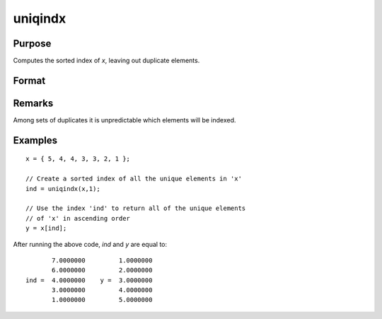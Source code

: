 
uniqindx
==============================================

Purpose
----------------

Computes the sorted index of *x*, leaving out duplicate elements.

Format
----------------
.. function:: index = uniqindx(x, flag)

    :param x: data
    :type x: Nx1 or 1xN vector

    :param flag: 1 if numeric data, 0 if character.
    :type flag: scalar

    :return index: indices corresponding to the
        elements of *x* sorted in ascending order with duplicates removed.

    :rtype index: Mx1 vector

Remarks
-------

Among sets of duplicates it is unpredictable which elements will be indexed.

Examples
----------------

::

    x = { 5, 4, 4, 3, 3, 2, 1 };
    
    // Create a sorted index of all the unique elements in 'x'
    ind = uniqindx(x,1);
    
    // Use the index 'ind' to return all of the unique elements 
    // of 'x' in ascending order
    y = x[ind];

After running the above code, *ind* and *y* are equal to:

::

           7.0000000         1.0000000
           6.0000000         2.0000000
    ind =  4.0000000    y =  3.0000000
           3.0000000         4.0000000
           1.0000000         5.0000000

.. seealso:: Functions :func:`unique`, :func:`uniqindxsa`

